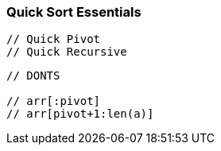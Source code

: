 === Quick Sort Essentials

[source, go]
----
// Quick Pivot
// Quick Recursive
----

[source, go]
----
// DONTS

// arr[:pivot]
// arr[pivot+1:len(a)]
----

